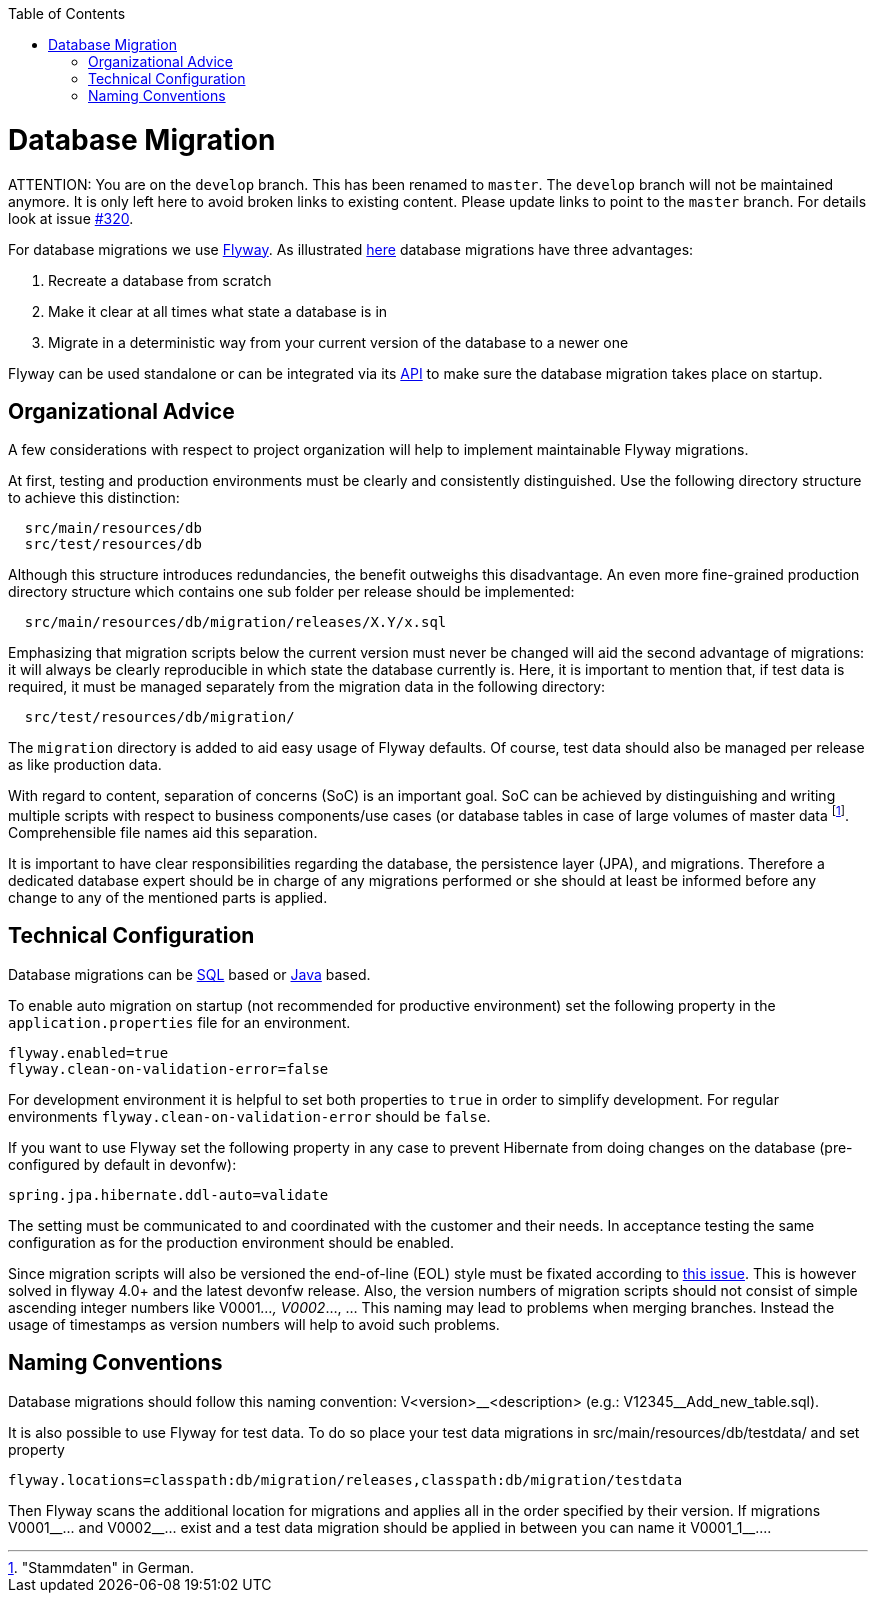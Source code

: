 :toc: macro
toc::[]

= Database Migration

ATTENTION: You are on the `develop` branch.
This has been renamed to `master`.
The `develop` branch will not be maintained anymore.
It is only left here to avoid broken links to existing content.
Please update links to point to the `master` branch.
For details look at issue https://github.com/devonfw/devon4j/issues/320[#320].

For database migrations we use http://flywaydb.org/[Flyway].
As illustrated https://flywaydb.org/getstarted/why[here] database migrations have three advantages:

. Recreate a database from scratch
. Make it clear at all times what state a database is in
. Migrate in a deterministic way from your current version of the database to a newer one


Flyway can be used standalone or can be integrated via its https://flywaydb.org/documentation/api/javadoc/index.html?org/flywaydb/core/Flyway.html[API] to make sure the database migration takes place on startup.

== Organizational Advice
A few considerations with respect to project organization will help to implement maintainable Flyway migrations.

At first, testing and production environments must be clearly and consistently distinguished. Use the following directory structure to achieve this distinction:
[source, text]
----
  src/main/resources/db
  src/test/resources/db
----
Although this structure introduces redundancies, the benefit outweighs this disadvantage.
An even more fine-grained production directory structure which contains one sub folder per release should be implemented: 
[source, text]
----
  src/main/resources/db/migration/releases/X.Y/x.sql
----
Emphasizing that migration scripts below the current version must never be changed will aid the second advantage of migrations: it will always be clearly reproducible in which state the database currently is.
Here, it is important to mention that, if test data is required, it must be managed separately from the migration data in the following directory:
[source, text]
----
  src/test/resources/db/migration/
----
The `migration` directory is added to aid easy usage of Flyway defaults.
Of course, test data should also be managed per release as like production data.

With regard to content, separation of concerns (SoC) is an important goal. SoC can be achieved by distinguishing and writing multiple scripts with respect to business components/use cases (or database tables in case of large volumes of master data footnote:["Stammdaten" in German.]. Comprehensible file names aid this separation.

It is important to have clear responsibilities regarding the database, the persistence layer (JPA), and migrations. Therefore a dedicated database expert should be in charge of any migrations performed or she should at least be informed before any change to any of the mentioned parts is applied.

== Technical Configuration
Database migrations can be http://flywaydb.org/documentation/migration/sql.html[SQL] based or http://flywaydb.org/documentation/migration/java.html[Java] based.

To enable auto migration on startup (not recommended for productive environment) set the following property in the `application.properties` file for an environment.
[source, properties]
----
flyway.enabled=true
flyway.clean-on-validation-error=false
----
For development environment it is helpful to set both properties to `true` in order to simplify development. For regular environments `+flyway.clean-on-validation-error+` should be `false`.

If you want to use Flyway set the following property in any case to prevent Hibernate from doing changes on the database (pre-configured by default in devonfw):

[source, properties]
----
spring.jpa.hibernate.ddl-auto=validate
----
//Changed her to their to generalize it.
The setting must be communicated to and coordinated with the customer and their needs.
In acceptance testing the same configuration as for the production environment should be enabled.

Since migration scripts will also be versioned the end-of-line (EOL) style must be fixated according to https://github.com/flyway/flyway/issues/253[this issue]. This is however solved in flyway 4.0+ and the latest devonfw release.
Also, the version numbers of migration scripts should not consist of simple ascending integer numbers like V0001__..., V0002__..., ... This naming may lead to problems when merging branches. Instead the usage of timestamps as version numbers will help to avoid such problems.

== Naming Conventions
Database migrations should follow this naming convention:
V<version>\__<description> (e.g.: V12345__Add_new_table.sql). 

It is also possible to use Flyway for test data. To do so place your test data migrations in +src/main/resources/db/testdata/+ and set property

[source, properties]
----
flyway.locations=classpath:db/migration/releases,classpath:db/migration/testdata
----
Then Flyway scans the additional location for migrations and applies all in the order specified by their version. If migrations +V0001__...+ and +V0002__...+ exist and a test data migration should be applied in between you can name it +V0001_1__...+.
